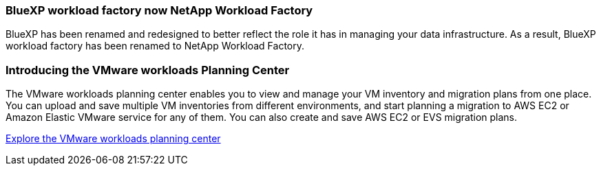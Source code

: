 === BlueXP workload factory now NetApp Workload Factory
 
BlueXP has been renamed and redesigned to better reflect the role it has in managing your data infrastructure. As a result, BlueXP workload factory has been renamed to NetApp Workload Factory.

=== Introducing the VMware workloads Planning Center

The VMware workloads planning center enables you to view and manage your VM inventory and migration plans from one place. You can upload and save multiple VM inventories from different environments, and start planning a migration to AWS EC2 or Amazon Elastic VMware service for any of them. You can also create and save AWS EC2 or EVS migration plans.

https://docs.netapp.com/us-en/workload-vmware/explore-planning-center.html[Explore the VMware workloads planning center]

// Use absolute links in these files